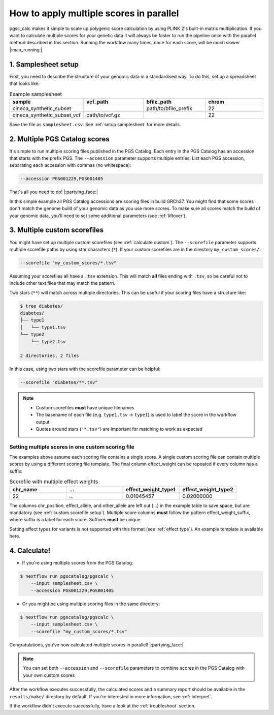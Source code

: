 .. _multiple:

How to apply multiple scores in parallel
========================================

pgsc_calc makes it simple to scale up polygenic score calculation by using PLINK
2's built-in matrix multiplication. If you want to calculate multiple scores for
your genetic data it will always be faster to run the pipeline once with the
parallel method described in this section. Running the workflow many times, once
for each score, will be much slower |:man_running:|

1. Samplesheet setup
--------------------

First, you need to describe the structure of your genomic data in a standardised
way. To do this, set up a spreadsheet that looks like:

.. list-table:: Example samplesheet
   :widths: 25 25 25 25
   :header-rows: 1

   * - sample
     - vcf_path
     - bfile_path
     - chrom
   * - cineca_synthetic_subset
     -
     - path/to/bfile_prefix
     - 22
   * - cineca_synthetic_subset_vcf
     - path/to/vcf.gz
     - 
     - 22

Save the file as ``samplesheet.csv``. See :ref:`setup samplesheet` for more details.

2. Multiple PGS Catalog scores
------------------------------

It's simple to run multiple scoring files published in the PGS Catalog. Each
entry in the PGS Catalog has an accession that starts with the prefix PGS. The
``--accession`` parameter supports multiple entries. List each PGS accession,
separating each accession with commas (no whitespace):

.. code-block:: console

    --accession PGS001229,PGS001405

That's all you need to do! |:partying_face:|

In this simple example all PGS Catalog accessions are scoring files in build
GRCh37. You might find that some scores don't match the genome build of your
genomic data as you use more scores. To make sure all scores match the build of
your genomic data, you'll need to set some additional parameters (see
:ref:`liftover`).

3. Multiple custom scorefiles
-----------------------------

You might have set up multiple custom scorefiles (see :ref:`calculate
custom`). The ``--scorefile`` parameter supports multiple scorefile paths by
using star characters (``*``). If your custom scorefiles are in the
directory ``my_custom_scores/``:

.. code-block:: console

    --scorefile "my_custom_scores/*.tsv"

Assuming your scorefiles all have a ``.tsv`` extension. This will match **all**
files ending with ``.tsv``, so be careful not to include other text files that
may match the pattern.

Two stars (``**``) will match across multiple directories. This can be useful if
your scoring files have a structure like:

.. code-block:: console

    $ tree diabetes/
    diabetes/
    ├── type1
    │   └── type1.tsv
    └── type2
        └── type2.tsv

    2 directories, 2 files

In this case, using two stars with the scorefile parameter can be helpful:

.. code-block:: console

    --scorefile "diabetes/**.tsv"

.. note:: - Custom scorefiles **must** have unique filenames
          - The basename of each file (e.g. ``type1.tsv`` -> ``type1``) is used
            to label the score in the workflow output
          - Quotes around stars (``"*.tsv"``) are important for matching to work as expected

Setting multiple scores in one custom scoring file
~~~~~~~~~~~~~~~~~~~~~~~~~~~~~~~~~~~~~~~~~~~~~~~~~~

The examples above assume each scoring file contains a single score. A single
custom scoring file can contain multiple scores by using a different scoring
file template. The final column effect_weight can be repeated if every column
has a suffix:

.. list-table:: Scorefile with multiple effect weights
   :widths: 20 20 20 20 
   :header-rows: 1

   * - chr_name
     - ...
     - effect_weight_type1
     - effect_weight_type2
   * - 22
     - ...
     - 0.01045457
     - 0.02000000

The columns chr_position, effect_allele, and other_allele are left out (...) in
the example table to save space, but are mandatory (see :ref:`custom scorefile
setup`). Multiple score columns **must** follow the pattern
effect_weight_suffix, where suffix is a label for each score. Suffixes **must**
be unique.

Setting effect types for variants is not supported with this format (see
:ref:`effect type`). An example template is available here. 

4. Calculate!
-------------

- If you're using multiple scores from the PGS Catalog:
  
.. code-block:: console

    $ nextflow run pgscatalog/pgscalc \
        --input samplesheet.csv \
        --accession PGS001229,PGS001405

- Or you might be using multiple scoring files in the same directory:

.. code-block:: console

    $ nextflow run pgscatalog/pgscalc \
        --input samplesheet.csv \
        --scorefile "my_custom_scores/*.tsv"    

Congratulations, you've now calculated multiple scores in parallel!
|:partying_face:|

.. note:: You can set both ``--accession`` and ``--scorefile`` parameters to
          combine scores in the PGS Catalog with your own custom scores

After the workflow executes successfully, the calculated scores and a summary
report should be available in the ``results/make/`` directory by default. If
you're interested in more information, see :ref:`interpret`.

If the workflow didn't execute successfully, have a look at the
:ref:`troubleshoot` section. 

